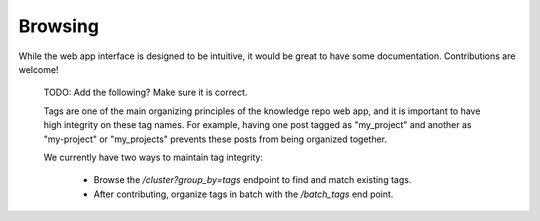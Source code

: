 Browsing
========

While the web app interface is designed to be intuitive, it would be great
to have some documentation. Contributions are welcome!

..

  TODO: Add the following? Make sure it is correct.

  Tags are one of the main organizing principles of the knowledge repo web app, and it is important to have high integrity on these tag names. For example, having one post tagged as "my_project" and another as "my-project" or "my_projects" prevents these posts from being organized together.

  We currently have two ways to maintain tag integrity:

   - Browse the `/cluster?group_by=tags` endpoint to find and match existing tags.
   - After contributing, organize tags in batch with the `/batch_tags` end point.
